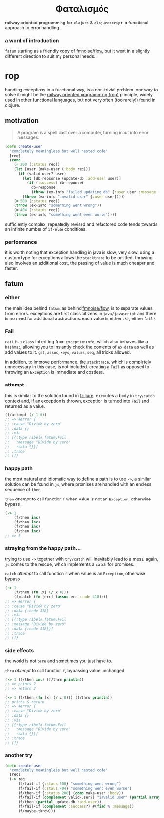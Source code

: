 #+OPTIONS: toc:nil

#+begin_export html
<h1 align="center">Φαταλισμός</h1>
#+end_export

railway oriented programming for =clojure= & =clojurescript=, a functional approach
to error handling.

*** a word of introduction

=fatum= starting as a friendly copy of [[https://github.com/fmnoise/flow][fmnoise/flow]], but it went in a slightly
different direction to suit my personal needs.

* rop

handling exceptions in a functional way, is a non-trivial problem. one way to
solve it might be the [[https://www.slideshare.net/ScottWlaschin/railway-oriented-programming][railway oriented programming (rop)]] principle, widely used
in other functional languages, but not very often (too rarely!) found in clojure.

** motivation

#+begin_quote
A program is a spell cast over a computer, turning input into error messages.
#+end_quote

#+begin_src clojure :results silent :exports code
(defn create-user
  "completely meaningless but well nested code"
  [req]
  (cond
    (= 200 (:status req))
    (let [user (make-user (:body req))]
      (if (valid-user? user)
        (let [db-repsonse (update-db :add-user user)]
          (if (:success? db-reponse)
            db-response
            (throw (ex-info "failed updating db" {:user user :message (:message db-response)}))))
        (throw (ex-info "invalid user" {:user user}))))
    (= 500 (:status req))
    (throw (ex-info "something went wrong"))
    (= 404 (:status req))
    (throw (ex-info "something went even worse"))))
#+end_src

sufficiently complex, repeatedly revised and refactored code tends towards an
infinite number of =if-else= conditions.

[[https://miro.medium.com/max/360/1*MlHI_FUwZTUTNiXQkwwIvQ.JPEG]]

*** performance

it is worth noting that exception handling in java is slow, very slow. using a
custom type for exceptions allows the =stacktrace= to be omitted. throwing also
involves an additional cost, the passing of value is much cheaper and faster.

** fatum

*** either

the main idea behind =fatum=, as behind [[https://github.com/fmnoise/flow/][fmnoise/flow]], is to separate values from
errors. exceptions are first class citizens in =java/javascript= and there is no
need for additional abstractions. each value is either =ok?=, either =fail?=.

*** Fail

=Fail= is a =class= inheriting from =ExceptionInfo=, which also behaves like a
=hashmap=, allowing you to instantly check the contents of =ex-data= as well as add
values to it. =get=, =assoc=, =keys=, =values=, =seq=, all tricks allowed.

in addition, to improve performance, the =stacktrace=, which is completely
unnecessary in this case, is not included. creating a =Fail= as opposed to
throwing an =Exception= is immediate and costless.

*** attempt

this is similar to the solution found in [[https://github.com/adambard/failjure#attempt][failjure]]. executes a body in =try/catch=
context and, if an exception is thrown, exception is turned into =Fail= and
returned as a value.

#+begin_src clojure :results silent :exports code
(f/attempt (/ 1 0))
;; => #error {
;; :cause "Divide by zero"
;; :data {}
;; :via
;; [{:type ribelo.fatum.Fail
;;   :message "Divide by zero"
;;   :data {}}]
;; :trace
;; []}
#+end_src


*** happy path

the most natural and idiomatic way to define a path is to use =->=, a similar
solution can be found in =js=, where promises are handled with an endless sequence
of =then=.

=then= [[attempt]] to call function =f= when value is not an =Exception=, otherwise
bypass.

#+begin_src clojure :results silent :exports code
(-> 1
    (f/then inc)
    (f/then inc)
    (f/then inc)
    (f/then inc))
;; => 5
#+end_src

*** straying from the happy path...

trying to use =->= together with =try/catch= will inevitably lead to a mess. again,
=js= comes to the rescue, which implements a =catch= for promises.

=catch= [[attempt]] to call function =f= when value is an =Exception=, otherwise
bypass.

#+begin_src clojure :results silent :exports code
(-> 1
    (f/then (fn [x] (/ x 0)))
    (f/catch (fn [err] (assoc err :code 418))))
;; => #error {
;; :cause "Divide by zero"
;; :data {:code 418}
;; :via
;; [{:type ribelo.fatum.Fail
;; :message "Divide by zero"
;; :data {:code 418}}]
;; :trace
;; []}

#+end_src

*** side effects

the world is not =pure= and sometimes you just have to.

=thru= [[attempt]] to call function =f=, bypassing value unchanged

#+begin_src clojure :results silent :exports code
(-> 1 (f/then inc) (f/thru println))
;; => prints 2
;; => return 2

(-> 1 (f/then (fn [x] (/ x 0))) (f/thru println))
;; prints & return
;; => #error {
;; :cause "Divide by zero"
;; :data {}
;; :via
;; [{:type ribelo.fatum.Fail
;;   :message "Divide by zero"
;;   :data {}}]
;; :trace
;; []}
#+end_src

*** another try

#+begin_src clojure :results silent :exports code
(defn create-user
  "completely meaningless but well nested code"
  [req]
  (-> req
      (f/fail-if {:staus 500} "something went wrong")
      (f/fail-if {:staus 404} "something went even worse")
      (f/then-if {:status 200} (comp make-user :body))
      (f/fail-if (complement valid-user?) "invalid user" (partial array-map :user))
      (f/then (partial update-db :add-user))
      (f/fail-if (complement :success?) #(find % :message))
      (f/maybe-throw)))
#+end_src
